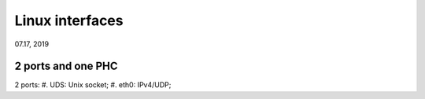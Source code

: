 Linux interfaces
####################################
07.17, 2019


2 ports and one PHC
=========================
2 ports:
#. UDS: Unix socket;
#. eth0: IPv4/UDP;

